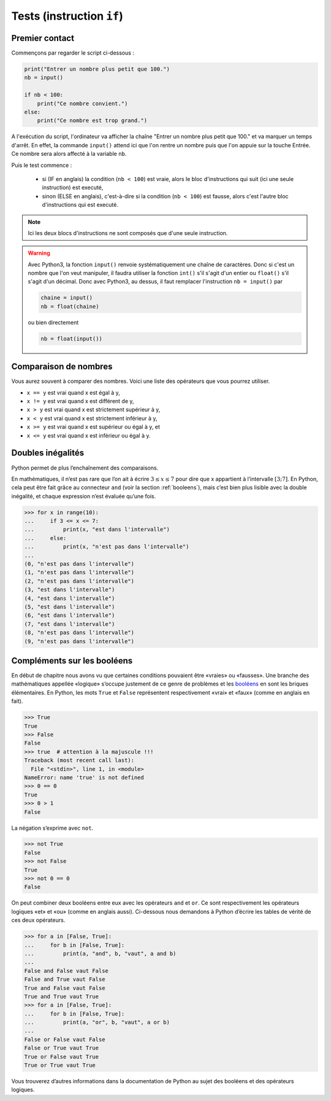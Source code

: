 .. meta::
    :description: tests en Python : usage du if et du else
    :keywords: python, algorithmique, programmation, langage, lycée, tests, if, else, elif, si, sinon

******************************
Tests (instruction ``if``)
******************************

Premier contact
===============

Commençons par regarder le script ci-dessous :

.. sourcecode:: python

    print("Entrer un nombre plus petit que 100.")
    nb = input()
    
    if nb < 100:
        print("Ce nombre convient.")
    else:
        print("Ce nombre est trop grand.")

A l'exécution du script, l'ordinateur va afficher la chaîne "Entrer un nombre plus petit que 100." et va marquer un temps d'arrêt. En effet, la commande ``input()`` attend ici que l'on rentre un nombre puis que l'on appuie sur la touche Entrée. Ce nombre sera alors affecté à la variable ``nb``.

Puis le test commence :

    - si (IF en anglais) la condition (``nb < 100``) est vraie, alors le bloc d'instructions qui suit (ici une seule instruction) est executé,
    - sinon (ELSE en anglais), c'est-à-dire si la condition (``nb < 100``) est fausse, alors c'est l'autre bloc d'instructions qui est executé.

.. note::

    Ici les deux blocs d'instructions ne sont composés que d'une seule instruction.

.. warning::

	Avec Python3, la fonction ``input()`` renvoie systématiquement une chaîne de caractères. Donc si c'est un nombre que l'on veut manipuler, il faudra utiliser la fonction ``int()`` s'il s'agit d'un entier ou ``float()`` s'il s'agit d'un décimal. Donc avec Python3, au dessus, il faut remplacer l'instruction ``nb = input()`` par
	
	.. sourcecode:: python
	
		chaine = input()
		nb = float(chaine)
	
	ou bien directement
	
	.. sourcecode:: python
	
		nb = float(input())


Comparaison de nombres
======================

Vous aurez souvent à comparer des nombres. Voici une liste des opérateurs
que vous pourrez utiliser.

* ``x == y`` est vrai quand x est égal à y,
* ``x != y`` est vrai quand x est différent de y,
* ``x > y`` est vrai quand x est strictement supérieur à y,
* ``x < y`` est vrai quand x est strictement inférieur à y,
* ``x >= y`` est vrai quand x est supérieur ou égal à y, et
* ``x <= y`` est vrai quand x est inférieur ou égal à y.


Doubles inégalités
==================

Python permet de plus l’enchaînement des comparaisons.

En mathématiques, il n’est pas rare que l’on ait à écrire
:math:`3 \leq x \leq 7` pour dire que x appartient à l’intervalle
:math:`[3;7]`. En Python, cela peut être fait grâce au connecteur ``and``
(voir la section :ref:`booleens`), mais c’est bien plus lisible avec
la double inégalité, et chaque expression n’est évaluée qu’une fois.

.. sourcecode:: python

    >>> for x in range(10):
    ...     if 3 <= x <= 7:
    ...         print(x, "est dans l'intervalle")
    ...     else:
    ...         print(x, "n'est pas dans l'intervalle")
    ... 
    (0, "n'est pas dans l'intervalle")
    (1, "n'est pas dans l'intervalle")
    (2, "n'est pas dans l'intervalle")
    (3, "est dans l'intervalle")
    (4, "est dans l'intervalle")
    (5, "est dans l'intervalle")
    (6, "est dans l'intervalle")
    (7, "est dans l'intervalle")
    (8, "n'est pas dans l'intervalle")
    (9, "n'est pas dans l'intervalle")


.. _booleens:

Compléments sur les booléens
============================

En début de chapitre nous avons vu que certaines conditions pouvaient
être «vraies» ou «fausses». Une branche des mathématiques appellée
«logique» s’occupe justement de ce genre de problèmes et les booléens_
en sont les briques élémentaires. En Python, les mots ``True`` et ``False``
représentent respectivement «vrai» et «faux» (comme en anglais en fait).

.. sourcecode:: python

    >>> True
    True
    >>> False
    False
    >>> true  # attention à la majuscule !!!
    Traceback (most recent call last):
      File "<stdin>", line 1, in <module>
    NameError: name 'true' is not defined
    >>> 0 == 0
    True
    >>> 0 > 1
    False

La négation s’exprime avec ``not``.

.. sourcecode:: python

    >>> not True
    False
    >>> not False
    True
    >>> not 0 == 0
    False

On peut combiner deux booléens entre eux avec les opérateurs ``and`` et
``or``. Ce sont respectivement les opérateurs logiques «et» et «ou»
(comme en anglais aussi). Ci-dessous nous demandons à Python d’écrire les
tables de vérité de ces deux opérateurs.

.. sourcecode:: python

    >>> for a in [False, True]:
    ...     for b in [False, True]:
    ...         print(a, "and", b, "vaut", a and b)
    ... 
    False and False vaut False
    False and True vaut False
    True and False vaut False
    True and True vaut True
    >>> for a in [False, True]:
    ...     for b in [False, True]:
    ...         print(a, "or", b, "vaut", a or b)
    ... 
    False or False vaut False
    False or True vaut True
    True or False vaut True
    True or True vaut True

Vous trouverez d’autres informations dans la documentation de Python au sujet
des booléens et des opérateurs logiques.

.. _booléens: http://www.wikipedia.org/bool!!!!!!!!!!!!!!!!!!!!!!!!!
